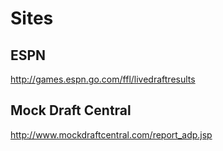 #+title Fantasy Football Draft Kit

* Sites

** ESPN

http://games.espn.go.com/ffl/livedraftresults

** Mock Draft Central

http://www.mockdraftcentral.com/report_adp.jsp
